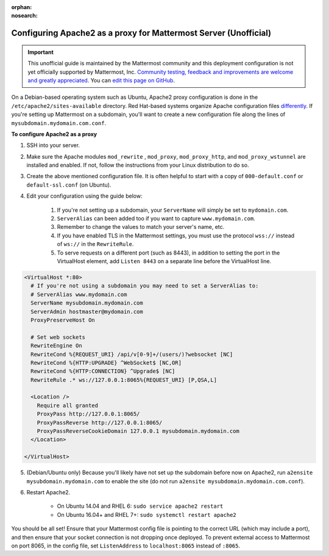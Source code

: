 :orphan:
:nosearch:

.. _config-proxy-apache2:

Configuring Apache2 as a proxy for Mattermost Server (Unofficial)
-----------------------------------------------------------------

.. important:: This unofficial guide is maintained by the Mattermost community and this deployment configuration is not yet officially supported by Mattermost, Inc. `Community testing, feedback and improvements are welcome and greatly appreciated <https://github.com/mattermost/docs/issues/1295>`_. You can `edit this page on GitHub <https://github.com/mattermost/docs/blob/master/source/configure/config-proxy-apache2.rst>`_.

On a Debian-based operating system such as Ubuntu, Apache2 proxy configuration is done in the ``/etc/apache2/sites-available`` directory. Red Hat-based systems organize Apache configuration files `differently <https://docs.redhat.com/en/documentation/red_hat_enterprise_linux/7/html/system_administrators_guide/ch-web_servers>`_. If you're setting up Mattermost on a subdomain, you'll want to create a new configuration file along the lines of ``mysubdomain.mydomain.com.conf``.

**To configure Apache2 as a proxy**

1. SSH into your server.
2. Make sure the Apache modules ``mod_rewrite`` , ``mod_proxy``, ``mod_proxy_http``, and ``mod_proxy_wstunnel`` are installed and enabled. If not, follow the instructions from your Linux distribution to do so.
3. Create the above mentioned configuration file. It is often helpful to start with a copy of ``000-default.conf`` or ``default-ssl.conf`` (on Ubuntu).
4. Edit your configuration using the guide below:

    1. If you're not setting up a subdomain, your ``ServerName`` will simply be set to ``mydomain.com``.
    2. ``ServerAlias`` can been added too if you want to capture ``www.mydomain.com``.
    3. Remember to change the values to match your server's name, etc.
    4. If you have enabled TLS in the Mattermost settings, you must use the protocol ``wss://`` instead of ``ws://`` in the ``RewriteRule``.
    5. To serve requests on a different port (such as 8443), in addition to setting the port in the VirtualHost element, add ``Listen 8443`` on a separate line before the VirtualHost line.

.. code-block:: apacheconf

        <VirtualHost *:80>
          # If you're not using a subdomain you may need to set a ServerAlias to:
          # ServerAlias www.mydomain.com
          ServerName mysubdomain.mydomain.com
          ServerAdmin hostmaster@mydomain.com
          ProxyPreserveHost On

          # Set web sockets
          RewriteEngine On
          RewriteCond %{REQUEST_URI} /api/v[0-9]+/(users/)?websocket [NC]
          RewriteCond %{HTTP:UPGRADE} ^WebSocket$ [NC,OR]
          RewriteCond %{HTTP:CONNECTION} ^Upgrade$ [NC]
          RewriteRule .* ws://127.0.0.1:8065%{REQUEST_URI} [P,QSA,L]

          <Location />
            Require all granted
            ProxyPass http://127.0.0.1:8065/
            ProxyPassReverse http://127.0.0.1:8065/
            ProxyPassReverseCookieDomain 127.0.0.1 mysubdomain.mydomain.com
          </Location>

        </VirtualHost>

5. (Debian/Ubuntu only) Because you'll likely have not set up the subdomain before now on Apache2, run ``a2ensite mysubdomain.mydomain.com`` to enable the site (do not run ``a2ensite mysubdomain.mydomain.com.conf``).

6. Restart Apache2.

    - On Ubuntu 14.04 and RHEL 6: ``sudo service apache2 restart``
    - On Ubuntu 16.04+ and RHEL 7+: ``sudo systemctl restart apache2``

You should be all set! Ensure that your Mattermost config file is pointing to the correct URL (which may include a port), and then ensure that your socket connection is not dropping once deployed. To prevent external access to Mattermost on port 8065, in the config file, set ``ListenAddress`` to ``localhost:8065`` instead of ``:8065``.
